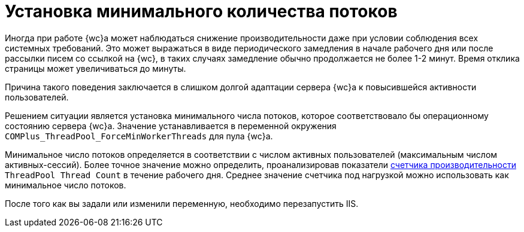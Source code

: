 = Установка минимального количества потоков

Иногда при работе {wc}а может наблюдаться снижение производительности даже при условии соблюдения всех системных требований. Это может выражаться в виде периодического замедления в начале рабочего дня или после рассылки писем со ссылкой на {wc}, в таких случаях замедление обычно продолжается не более 1-2 минут. Время отклика страницы может увеличиваться до минуты.

Причина такого поведения заключается в слишком долгой адаптации сервера {wc}а к повысившейся активности пользователей.

Решением ситуации является установка минимального числа потоков, которое соответствовало бы операционному состоянию сервера {wc}а. Значение устанавливается в переменной окружения `COMPlus_ThreadPool_ForceMinWorkerThreads` для пула {wc}а.

Минимальное число потоков определяется в соответствии с числом активных пользователей (максимальным числом активных-сессий). Более точное значение можно определить, проанализировав показатели xref:performance-counters.adoc[счетчика производительности] `ThreadPool Thread Count` в течение рабочего дня. Среднее значение счетчика под нагрузкой можно использовать как минимальное число потоков.

После того как вы задали или изменили переменную, необходимо перезапустить IIS.
